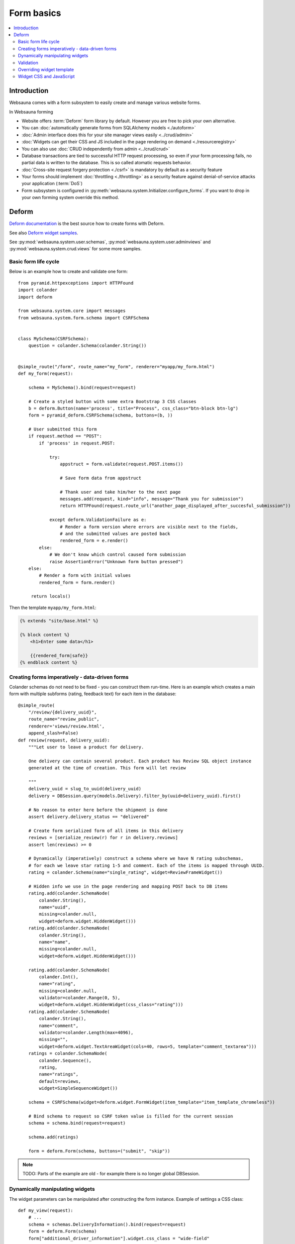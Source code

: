 .. _forms:

===========
Form basics
===========

.. contents:: :local:

Introduction
============

Websauna comes with a form subsystem to easily create and manage various website forms.

In Websauna forming

* Website offers :term:`Deform` form library by default. However you are free to pick your own alternative.

* You can :doc:`automatically generate forms from SQLAlchemy models <./autoform>`

* :doc:`Admin interface does this for your site manager views easily <../crud/admin>`

* :doc:`Widgets can get their CSS and JS included in the page rendering on demand <./resourceregistry>`

* You can also use :doc:`CRUD independently from admin <../crud/crud>`

* Database transactions are tied to successful HTTP request processing, so even if your form processing fails, no partial data is written to the database. This is so called atomatic requests behavior.

* :doc:`Cross-site request forgery protection <./csrf>` is mandatory by default as a security feature

* Your forms should implement :doc:`throttling <./throttling>` as a security feature against denial-of-service attacks your application (:term:`DoS`)

* Form subsystem is configured in :py:meth:`websauna.system.Initializer.configure_forms`. If you want to drop in your own forming system override this method.

Deform
======

`Deform documentation <http://deform.readthedocs.org/en/latest/>`_ is the best source how to create forms with Deform.

See also `Deform widget samples <http://demo.substanced.net/deformdemo/>`_.

See :py:mod:`websauna.system.user.schemas`, :py:mod:`websauna.system.user.adminviews` and :py:mod:`websauna.system.crud.views` for some more samples.

Basic form life cycle
---------------------

Below is an example how to create and validate one form::

    from pyramid.httpexceptions import HTTPFound
    import colander
    import deform

    from websauna.system.core import messages
    from websauna.system.form.schema import CSRFSchema


    class MySchema(CSRFSchema):
        question = colander.Schema(colander.String())


    @simple_route("/form", route_name="my_form", renderer="myapp/my_form.html")
    def my_form(request):

        schema = MySchema().bind(request=request)

        # Create a styled button with some extra Bootstrap 3 CSS classes
        b = deform.Button(name='process', title="Process", css_class="btn-block btn-lg")
        form = pyramid_deform.CSRFSchema(schema, buttons=(b, ))

        # User submitted this form
        if request.method == "POST":
            if 'process' in request.POST:

                try:
                    appstruct = form.validate(request.POST.items())

                    # Save form data from appstruct

                    # Thank user and take him/her to the next page
                    messages.add(request, kind="info", message="Thank you for submission")
                    return HTTPFound(request.route_url("another_page_displayed_after_succesful_submission"))

                except deform.ValidationFailure as e:
                    # Render a form version where errors are visible next to the fields,
                    # and the submitted values are posted back
                    rendered_form = e.render()
            else:
                # We don't know which control caused form submission
                raise AssertionError("Unknown form button pressed")
        else:
            # Render a form with initial values
            rendered_form = form.render()

         return locals()


Then the template ``myapp/my_form.html``:

.. code-block:: html+jinja

    {% extends "site/base.html" %}

    {% block content %}
        <h1>Enter some data</h1>

        {{rendered_form|safe}}
    {% endblock content %}


Creating forms imperatively - data-driven forms
-----------------------------------------------

Colander schemas do not need to be fixed - you can construct them run-time. Here is an example which creates a main form with multiple subforms (rating, feedback text) for each item in the database::

    @simple_route(
        "/review/{delivery_uuid}", 
        route_name="review_public", 
        renderer='views/review.html', 
        append_slash=False)
    def review(request, delivery_uuid):
        """Let user to leave a product for delivery.

        One delivery can contain several product. Each product has Review SQL object instance 
        generated at the time of creation. This form will let review

        """
        delivery_uuid = slug_to_uuid(delivery_uuid)
        delivery = DBSession.query(models.Delivery).filter_by(uuid=delivery_uuid).first()

        # No reason to enter here before the shipment is done
        assert delivery.delivery_status == "delivered"

        # Create form serialized form of all items in this delivery
        reviews = [serialize_review(r) for r in delivery.reviews]
        assert len(reviews) >= 0

        # Dynamically (imperatively) construct a schema where we have N rating subschemas, 
        # for each we leave star rating 1-5 and comment. Each of the items is mapped through UUID.
        rating = colander.Schema(name="single_rating", widget=ReviewFrameWidget())

        # Hidden info we use in the page rendering and mapping POST back to DB items
        rating.add(colander.SchemaNode(
            colander.String(), 
            name="uuid", 
            missing=colander.null, 
            widget=deform.widget.HiddenWidget()))
        rating.add(colander.SchemaNode(
            colander.String(), 
            name="name", 
            missing=colander.null, 
            widget=deform.widget.HiddenWidget()))

        rating.add(colander.SchemaNode(
            colander.Int(), 
            name="rating", 
            missing=colander.null, 
            validator=colander.Range(0, 5), 
            widget=deform.widget.HiddenWidget(css_class="rating")))
        rating.add(colander.SchemaNode(
            colander.String(), 
            name="comment", 
            validator=colander.Length(max=4096), 
            missing="", 
            widget=deform.widget.TextAreaWidget(cols=40, rows=5, template="comment_textarea")))
        ratings = colander.SchemaNode(
            colander.Sequence(), 
            rating, 
            name="ratings", 
            default=reviews, 
            widget=SimpleSequenceWidget())

        schema = CSRFSchema(widget=deform.widget.FormWidget(item_template="item_template_chromeless"))

        # Bind schema to request so CSRF token value is filled for the current session
        schema = schema.bind(request=request)

        schema.add(ratings)

        form = deform.Form(schema, buttons=("submit", "skip"))

.. note ::

    TODO: Parts of the example are old - for example there is no longer global DBSession.

Dynamically manipulating widgets
--------------------------------

The widget parameters can be manipulated after constructing the form instance. Example of settings a CSS class::

    def my_view(request):
        # ...
        schema = schemas.DeliveryInformation().bind(request=request)
        form = deform.Form(schema)
        form["additional_driver_information"].widget.css_class = "wide-field"


Validation
----------

Here is an example data-driven validator::

    import colander
    from websauna.system.form.schema import CSRFSchema


    def validate_unique_user_email(node, value, **kwargs):
    """Make sure we cannot enter the same username twice."""

        request = node.bindings["request"]
        dbsession = request.dbsession
        User = get_user_class(request.registry)
        if dbsession.query(User).filter_by(email=value).first():
            raise colander.Invalid(node, "Email address already taken")


    class MySchema(CSRFSchema):
        email = colander.SchemaNode(colander.String(), validator=validate_unique_user_email)

Overriding widget template
--------------------------

This example how to override a widget template for any widget. Deform internally uses Chameleon template engine (not :ref:`Jinja`)

First register the folder where you have Deform templates in the :py:class:`websauna.system.Initializer` of your app. Example:

.. code-block:: python

        from websauna.system.form.deform import configure_zpt_renderer

        # Register a template path for Deform
        configure_zpt_renderer(["myapp:form/templates/deform"])

Then you can throw in any widget template in that path as .pt file. Example ``textinput_placeholder.py`` that adds support for HTML5 placeholder attribute on ``<input>``. See how we use ``field.widget.placeholder`` attribute to pass data around:

.. code-block:: html

    <!--! This adds placeholder attribute support for TextInput.

        TODO: Drop this template when upstream Deform gains a native support

        http://stackoverflow.com/q/31019326/315168

     -->

    <span tal:define="name name|field.name;
                      css_class css_class|field.widget.css_class;
                      oid oid|field.oid;
                      mask mask|field.widget.mask;
                      mask_placeholder mask_placeholder|field.widget.mask_placeholder;
                      style style|field.widget.style;
                      placeholder field.widget.placeholder|nothing;
                      type field.widget.type|'text';
    "
          tal:omit-tag="">
        <input type="${type}" name="${name}" value="${cstruct}"
               tal:attributes="class string: form-control ${css_class};
                               style style;
                               placeholder placeholder;
                               data-placement python: getattr(field.widget, 'tooltip_placement', None);
                               data-toggle python:'tooltip' if hasattr(field.widget, 'tooltip') else None;
                               title field.widget.tooltip|nothing"
               id="${oid}"/>
        <script tal:condition="mask" type="text/javascript">
          deform.addCallback(
             '${oid}',
             function (oid) {
                $("#" + oid).mask("${mask}",
                     {placeholder:"${mask_placeholder}"});
             });
        </script>
    </span>

Now you can use the template with your :term:`Deform` widget. You can give a template hint to the widget in :term:`Colander` schema:

.. code-block:: python

    class ForgotPasswordSchema(CSRFSchema):
        """Used on forgot password view."""
        email = c.SchemaNode(
            c.Str(),
            title='Email',
            validator=c.All(c.Email(), validate_user_exists_with_email),
            widget=w.TextInputWidget(size=40, maxlength=260, type='email', template="textinput_placeholder", placeholder="youremail@example.com"),
            description="The email address under which you have your account.")


Widget CSS and JavaScript
-------------------------

To plug in CSS or JavaScript code on per widget bases see :ref:`resource registry <resource-registry>`.


